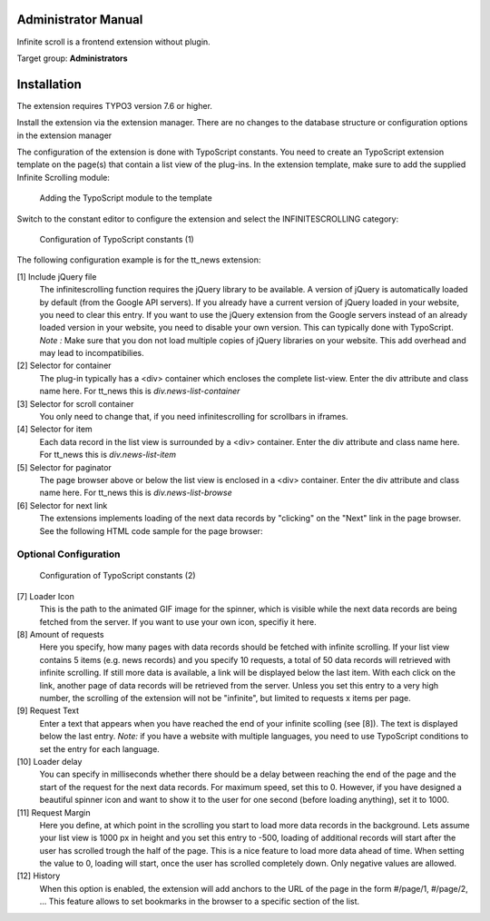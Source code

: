 ﻿.. include:: ../Includes.rst.txt


.. _administrator_manual:

Administrator Manual
====================

Infinite scroll is a frontend extension without plugin.

Target group: **Administrators**

Installation
============

The extension requires TYPO3 version 7.6 or higher.

Install the extension via the extension manager. There are no changes to the database structure or configuration
options in the extension manager

The configuration of the extension is done with TypoScript constants. You need to create an TypoScript extension
template on the page(s) that contain a list view of the plug-ins. In the extension template, make sure to add the
supplied Infinite Scrolling module:

.. figure:: Images/infinite-scroll-ts-config.png
		:width: 800px
		:alt: Adding the TypoScript module

		Adding the TypoScript module to the template

Switch to the constant editor to configure the extension and select the INFINITESCROLLING category:

.. figure:: Images/infinite-scroll-ts-constants1.png
	:width: 400px
	:alt: Configuration of TypoScript constants

	Configuration of TypoScript constants (1)

The following configuration example is for the tt_news extension:

[1] Include jQuery file
	The infinitescrolling function requires the jQuery library to be available. A version of jQuery is automatically
	loaded by default (from the Google API servers). If you already have a current version of jQuery loaded in
	your website, you need to clear this entry. If you want to use the jQuery extension from the Google servers
	instead of an already loaded version in your website, you need to disable your own version. This can typically
	done with TypoScript.
	*Note :* Make sure that you don not load multiple copies of jQuery libraries on your website. This add overhead
	and may lead to incompatibilies.

[2] Selector for container
	The plug-in typically has a <div> container which encloses the complete list-view. Enter the div attribute and
	class name here. For tt_news this is *div.news-list-container*

[3] Selector for scroll container
	You only need to change that, if you need infinitescrolling for scrollbars in iframes.

[4] Selector for item
	Each data record in the list view is surrounded by a <div> container. Enter the div attribute and
	class name here. For tt_news this is *div.news-list-item*

[5] Selector for paginator
	The page browser above or below the list view is enclosed in a <div> container. Enter the div attribute and
	class name here. For tt_news this is *div.news-list-browse*

[6] Selector for next link
	The extensions implements loading of the next data records by "clicking" on the "Next" link in the page
	browser. See the following HTML code sample for the page browser:

.. code-block:: html
   :emphasize-lines: 10,10

	<div class="news-list-browse">
		<div class="browseLinksWrap">
			<span class="disabledLinkWrap">&lt;&lt; First</span>
			<span class="disabledLinkWrap">&lt; Previous</span>
			<span class="activeLinkWrap">Page 1</span>
			<a href="aktuelles/uebersicht/1.html" target="_top">Page 2</a>
			<a href="aktuelles/uebersicht/2.html" target="_top">Page 3</a>
			<a href="aktuelles/uebersicht/3.html" target="_top">Page 4</a>
			<a href="aktuelles/uebersicht/4.html" target="_top">Page 5</a>
			<a href="aktuelles/uebersicht/1.html" target="_top">Next &gt;</a>
			<a href="aktuelles/uebersicht/31.html" target="_top">Last &gt;&gt;</a>
		</div>
	</div>

	We need to specify, which of the links is used to fetch the data for the. Inside the <div> container with
	class browseLinksWrap it is the second last link (see highlighted line in above code sample).
	Therefore we need to specify: *div.browseLinksWrap a:eq(-2)*

Optional Configuration
^^^^^^^^^^^^^^^^^^^^^^

.. figure:: Images/infinite-scroll-ts-constants2.png
		:width: 800px
		:alt: Configuration of TypoScript constants (2)

		Configuration of TypoScript constants (2)

[7] Loader Icon
	This is the path to the animated GIF image for the spinner, which is visible while the next data records are
	being fetched from the server. If you want to use your own icon, specifiy it here.

[8] Amount of requests
	Here you specify, how many pages with data records should be fetched with infinite scrolling. If your list view
	contains 5 items (e.g. news records) and you specify 10 requests, a total of 50 data records will retrieved
	with infinite scrolling. If still more data is available, a link will be displayed below the last item. With
	each click on the link, another page of data records will be retrieved from the server. Unless you set this entry
	to a very high number, the scrolling of the extension will not be "infinite", but limited to requests x items per page.

[9]	Request Text
	Enter a text that appears when you have reached the end of your infinite scolling (see [8]). The text is displayed
	below the last entry.
	*Note:* if you have a website with multiple languages, you need to use TypoScript conditions to set the entry for
	each language.

[10] Loader delay
	You can specify in milliseconds whether there should be a delay between reaching the end of the page and the
	start of the request for the next data records. For maximum speed, set this to 0. However, if you have designed
	a beautiful spinner icon and want to show it to the user for one second (before loading anything), set it to 1000.

[11] Request Margin
	Here you define, at which point in the scrolling you start to load more data records in the background. Lets assume
	your list view is 1000 px in height and you set this entry to -500, loading of additional records will start after
	the user has scrolled trough the half of the page. This is a nice feature to load more data ahead of time.
	When setting the value to 0, loading will start, once the user has scrolled completely down. Only negative values
	are allowed.

[12] History
	When this option is enabled, the extension will add anchors to the URL of the page in the form #/page/1, #/page/2, ...
	This feature allows to set bookmarks in the browser to a specific section of the list.

